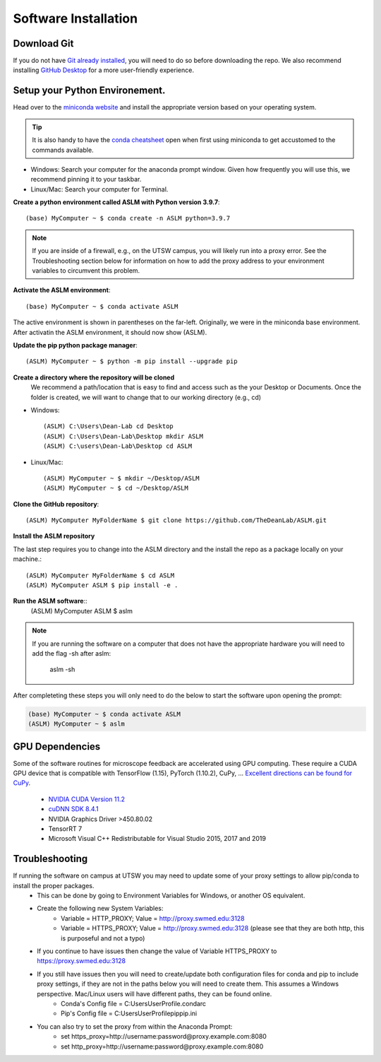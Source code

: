 Software Installation
*********************

Download Git
-------------------------------
If you do not have `Git already installed <https://git-scm.com/downloads>`_, you will need to do so before downloading the repo. 
We also recommend installing `GitHub Desktop <https://desktop.github.com/>`_ for a more user-friendly experience.


Setup your Python Environement.
-------------------------------
Head over to the `miniconda website <https://docs.conda.io/en/latest/miniconda.html#latest-miniconda-installer-links>`_
and install the appropriate version based on your operating system.

.. tip::

    It is also handy to have the `conda cheatsheet <https://docs.conda.io/projects/conda/en/4.6.0/_downloads/52a95608c49671267e40c689e0bc00ca/conda-cheatsheet.pdf>`_ open when first using miniconda to get accustomed to the commands available.



* Windows: Search your computer for the anaconda prompt window. Given how frequently you will use this, we recommend pinning it to your taskbar.
* Linux/Mac: Search your computer for Terminal. 

**Create a python environment called ASLM with Python version 3.9.7**::
    
    (base) MyComputer ~ $ conda create -n ASLM python=3.9.7

.. note::
    If you are inside of a firewall, e.g., on the UTSW campus, you will likely run into a proxy error. 
    See the Troubleshooting section below for information on how to add the proxy address to your environment variables to circumvent this problem.


**Activate the ASLM environment**::
    
    (base) MyComputer ~ $ conda activate ASLM

The active environment is shown in parentheses on the far-left.  Originally, we were in the miniconda base environment.
After activatin the ASLM environment, it should now show (ASLM).

**Update the pip python package manager**::
   
    (ASLM) MyComputer ~ $ python -m pip install --upgrade pip


**Create a directory where the repository will be cloned**
    We recommend a path/location that is easy to find and access such as the your Desktop or Documents. 
    Once the folder is created, we will want to change that to our working directory (e.g., cd)

* Windows::

    (ASLM) C:\Users\Dean-Lab cd Desktop
    (ASLM) C:\Users\Dean-Lab\Desktop mkdir ASLM
    (ASLM) C:\users\Dean-Lab\Desktop cd ASLM

* Linux/Mac::
    
    (ASLM) MyComputer ~ $ mkdir ~/Desktop/ASLM
    (ASLM) MyComputer ~ $ cd ~/Desktop/ASLM

**Clone the GitHub repository**::
    
    (ASLM) MyComputer MyFolderName $ git clone https://github.com/TheDeanLab/ASLM.git

**Install the ASLM repository**

The last step requires you to change into the ASLM directory and the install the repo as a package locally on your machine.::    

    (ASLM) MyComputer MyFolderName $ cd ASLM
    (ASLM) MyComputer ASLM $ pip install -e .


**Run the ASLM software**::  
    (ASLM) MyComputer ASLM $ aslm

.. note::

    If you are running the software on a computer that does not have the appropriate hardware you will need to add the flag -sh after aslm:

        aslm -sh


After completeting these steps you will only need to do the below to start the software upon opening the prompt:

.. code-block::
    
    (base) MyComputer ~ $ conda activate ASLM
    (ASLM) MyComputer ~ $ aslm

GPU Dependencies
-------------------------------
Some of the software routines for microscope feedback are accelerated using GPU computing. 
These require a CUDA GPU device that is compatible with TensorFlow (1.15), PyTorch (1.10.2), CuPy, ...
`Excellent directions can be found for CuPy <https://docs.cupy.dev/en/stable/install.html>`_.
    * `NVIDIA CUDA Version 11.2 <https://developer.nvidia.com/cuda-11.2.0-download-archive?target_os=Windows&target_arch=x86_64&target_version=10&target_type=exelocal>`_
    * `cuDNN SDK 8.4.1 <https://developer.nvidia.com/rdp/cudnn-download>`_
    * NVIDIA Graphics Driver >450.80.02
    * TensorRT 7
    * Microsoft Visual C++ Redistributable for Visual Studio 2015, 2017 and 2019

Troubleshooting
-------------------------------

If running the software on campus at UTSW you may need to update some of your proxy settings to allow pip/conda to install the proper packages.
    * This can be done by going to Environment Variables for Windows, or another OS equivalent.
    * Create the following new System Variables:
        *  Variable = HTTP_PROXY; Value = http://proxy.swmed.edu:3128
        *  Variable = HTTPS_PROXY; Value = http://proxy.swmed.edu:3128 (please see that they are both http, this is purposeful and not a typo)
    * If you continue to have issues then change the value of Variable HTTPS_PROXY to https://proxy.swmed.edu:3128
    * If you still have issues then you will need to create/update both configuration files for conda and pip to include proxy settings, if they are not in the paths below you will need to create them. This assumes a Windows perspective. Mac/Linux users will have different paths, they can be found online.
        *  Conda's Config file = C:\Users\UserProfile\.condarc
        *  Pip's Config file = C:\Users\UserProfile\pip\pip.ini
    * You can also try to set the proxy from within the Anaconda Prompt:
	  *  set https_proxy=http://username:password@proxy.example.com:8080
	  *  set http_proxy=http://username:password@proxy.example.com:8080
